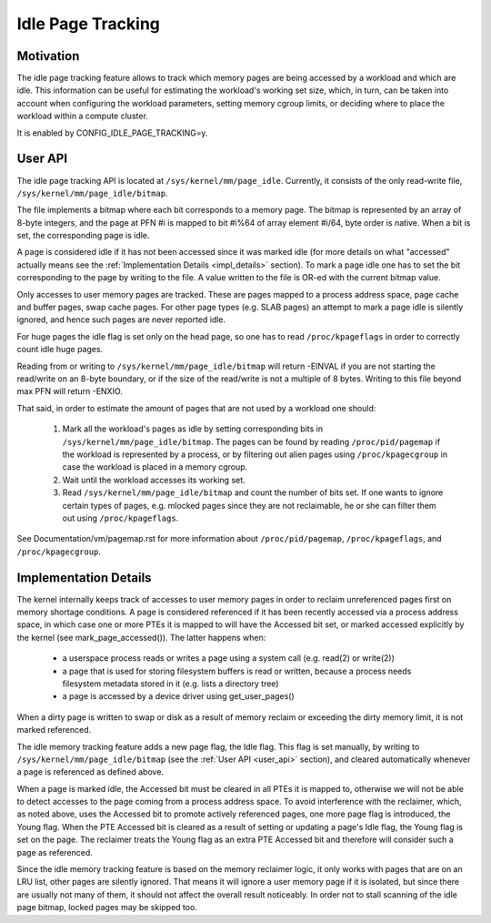 .. _idle_page_tracking:

==================
Idle Page Tracking
==================

Motivation
==========

The idle page tracking feature allows to track which memory pages are being
accessed by a workload and which are idle. This information can be useful for
estimating the workload's working set size, which, in turn, can be taken into
account when configuring the workload parameters, setting memory cgroup limits,
or deciding where to place the workload within a compute cluster.

It is enabled by CONFIG_IDLE_PAGE_TRACKING=y.

.. _user_api:

User API
========

The idle page tracking API is located at ``/sys/kernel/mm/page_idle``.
Currently, it consists of the only read-write file,
``/sys/kernel/mm/page_idle/bitmap``.

The file implements a bitmap where each bit corresponds to a memory page. The
bitmap is represented by an array of 8-byte integers, and the page at PFN #i is
mapped to bit #i%64 of array element #i/64, byte order is native. When a bit is
set, the corresponding page is idle.

A page is considered idle if it has not been accessed since it was marked idle
(for more details on what "accessed" actually means see the :ref:`Implementation
Details <impl_details>` section).
To mark a page idle one has to set the bit corresponding to
the page by writing to the file. A value written to the file is OR-ed with the
current bitmap value.

Only accesses to user memory pages are tracked. These are pages mapped to a
process address space, page cache and buffer pages, swap cache pages. For other
page types (e.g. SLAB pages) an attempt to mark a page idle is silently ignored,
and hence such pages are never reported idle.

For huge pages the idle flag is set only on the head page, so one has to read
``/proc/kpageflags`` in order to correctly count idle huge pages.

Reading from or writing to ``/sys/kernel/mm/page_idle/bitmap`` will return
-EINVAL if you are not starting the read/write on an 8-byte boundary, or
if the size of the read/write is not a multiple of 8 bytes. Writing to
this file beyond max PFN will return -ENXIO.

That said, in order to estimate the amount of pages that are not used by a
workload one should:

 1. Mark all the workload's pages as idle by setting corresponding bits in
    ``/sys/kernel/mm/page_idle/bitmap``. The pages can be found by reading
    ``/proc/pid/pagemap`` if the workload is represented by a process, or by
    filtering out alien pages using ``/proc/kpagecgroup`` in case the workload
    is placed in a memory cgroup.

 2. Wait until the workload accesses its working set.

 3. Read ``/sys/kernel/mm/page_idle/bitmap`` and count the number of bits set.
    If one wants to ignore certain types of pages, e.g. mlocked pages since they
    are not reclaimable, he or she can filter them out using
    ``/proc/kpageflags``.

See Documentation/vm/pagemap.rst for more information about
``/proc/pid/pagemap``, ``/proc/kpageflags``, and ``/proc/kpagecgroup``.

.. _impl_details:

Implementation Details
======================

The kernel internally keeps track of accesses to user memory pages in order to
reclaim unreferenced pages first on memory shortage conditions. A page is
considered referenced if it has been recently accessed via a process address
space, in which case one or more PTEs it is mapped to will have the Accessed bit
set, or marked accessed explicitly by the kernel (see mark_page_accessed()). The
latter happens when:

 - a userspace process reads or writes a page using a system call (e.g. read(2)
   or write(2))

 - a page that is used for storing filesystem buffers is read or written,
   because a process needs filesystem metadata stored in it (e.g. lists a
   directory tree)

 - a page is accessed by a device driver using get_user_pages()

When a dirty page is written to swap or disk as a result of memory reclaim or
exceeding the dirty memory limit, it is not marked referenced.

The idle memory tracking feature adds a new page flag, the Idle flag. This flag
is set manually, by writing to ``/sys/kernel/mm/page_idle/bitmap`` (see the
:ref:`User API <user_api>`
section), and cleared automatically whenever a page is referenced as defined
above.

When a page is marked idle, the Accessed bit must be cleared in all PTEs it is
mapped to, otherwise we will not be able to detect accesses to the page coming
from a process address space. To avoid interference with the reclaimer, which,
as noted above, uses the Accessed bit to promote actively referenced pages, one
more page flag is introduced, the Young flag. When the PTE Accessed bit is
cleared as a result of setting or updating a page's Idle flag, the Young flag
is set on the page. The reclaimer treats the Young flag as an extra PTE
Accessed bit and therefore will consider such a page as referenced.

Since the idle memory tracking feature is based on the memory reclaimer logic,
it only works with pages that are on an LRU list, other pages are silently
ignored. That means it will ignore a user memory page if it is isolated, but
since there are usually not many of them, it should not affect the overall
result noticeably. In order not to stall scanning of the idle page bitmap,
locked pages may be skipped too.
